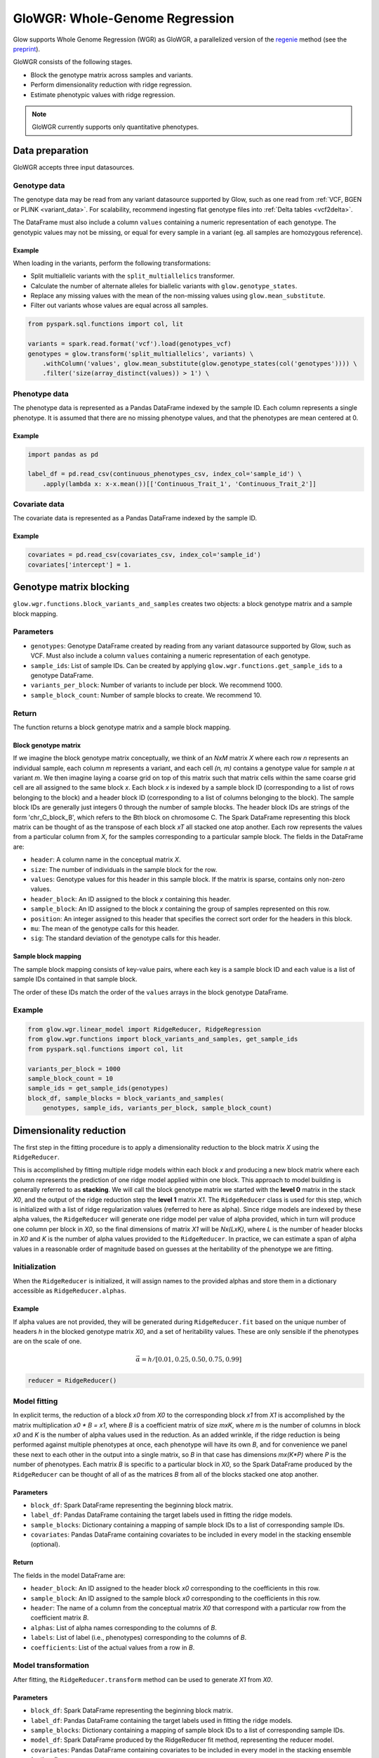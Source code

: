 ===============================
GloWGR: Whole-Genome Regression
===============================

.. invisible-code-block: python

    import glow
    glow.register(spark)

    genotypes_vcf = 'test-data/gwas/genotypes.vcf.gz'
    covariates_csv = 'test-data/gwas/covariates.csv.gz'
    continuous_phenotypes_csv = 'test-data/gwas/continuous-phenotypes.csv.gz'

Glow supports Whole Genome Regression (WGR) as GloWGR, a parallelized version of the
`regenie <https://rgcgithub.github.io/regenie/>`_ method (see the
`preprint <https://www.biorxiv.org/content/10.1101/2020.06.19.162354v1>`_).

.. image:: ../_static/images/wgr_runtime.png
   :scale: 50 %

GloWGR consists of the following stages.

- Block the genotype matrix across samples and variants.
- Perform dimensionality reduction with ridge regression.
- Estimate phenotypic values with ridge regression.

.. note::

   GloWGR currently supports only quantitative phenotypes.

----------------
Data preparation
----------------

GloWGR accepts three input datasources.

Genotype data
=============

The genotype data may be read from any variant datasource supported by Glow, such as one read from
:ref:`VCF, BGEN or PLINK <variant_data>`. For scalability, recommend ingesting flat genotype files into
:ref:`Delta tables <vcf2delta>`.

The DataFrame must also include a column ``values`` containing a numeric representation of each genotype. The genotypic
values may not be missing, or equal for every sample in a variant (eg. all samples are homozygous reference).

Example
-------

When loading in the variants, perform the following transformations:

- Split multiallelic variants with the ``split_multiallelics`` transformer.
- Calculate the number of alternate alleles for biallelic variants with ``glow.genotype_states``.
- Replace any missing values with the mean of the non-missing values using ``glow.mean_substitute``.
- Filter out variants whose values are equal across all samples.

.. code-block:: python

    from pyspark.sql.functions import col, lit

    variants = spark.read.format('vcf').load(genotypes_vcf)
    genotypes = glow.transform('split_multiallelics', variants) \
        .withColumn('values', glow.mean_substitute(glow.genotype_states(col('genotypes')))) \
        .filter('size(array_distinct(values)) > 1') \

Phenotype data
==============

The phenotype data is represented as a Pandas DataFrame indexed by the sample ID. Each column represents a single
phenotype. It is assumed that there are no missing phenotype values, and that the phenotypes are mean centered at 0.

Example
-------

.. code-block:: python

    import pandas as pd

    label_df = pd.read_csv(continuous_phenotypes_csv, index_col='sample_id') \
        .apply(lambda x: x-x.mean())[['Continuous_Trait_1', 'Continuous_Trait_2']]

Covariate data
==============

The covariate data is represented as a Pandas DataFrame indexed by the sample ID.

Example
-------

.. code-block:: python

    covariates = pd.read_csv(covariates_csv, index_col='sample_id')
    covariates['intercept'] = 1.

------------------------
Genotype matrix blocking
------------------------

``glow.wgr.functions.block_variants_and_samples`` creates two objects: a block genotype matrix and a sample block
mapping.

Parameters
==========

- ``genotypes``: Genotype DataFrame created by reading from any variant datasource supported by Glow, such as VCF. Must
  also include a column ``values`` containing a numeric representation of each genotype.
- ``sample_ids``: List of sample IDs. Can be created by applying ``glow.wgr.functions.get_sample_ids`` to a genotype
  DataFrame.
- ``variants_per_block``: Number of variants to include per block. We recommend 1000.
- ``sample_block_count``: Number of sample blocks to create. We recommend 10.

Return
======

The function returns a block genotype matrix and a sample block mapping.

Block genotype matrix
---------------------

If we imagine the block genotype matrix conceptually, we think of an *NxM* matrix *X* where each row *n* represents an
individual sample, each column *m* represents a variant, and each cell *(n, m)* contains a genotype value for sample *n*
at variant *m*.  We then imagine laying a coarse grid on top of this matrix such that matrix cells within the same
coarse grid cell are all assigned to the same block *x*.  Each block *x* is indexed by a sample block ID (corresponding
to a list of rows belonging to the block) and a header block ID (corresponding to a list of columns belonging to the
block).  The sample block IDs are generally just integers 0 through the number of sample blocks.  The header block IDs
are strings of the form 'chr_C_block_B', which refers to the Bth block on chromosome C.  The Spark DataFrame
representing this block matrix can be thought of as the transpose of each block *xT* all stacked one atop another.  Each
row represents the values from a particular column from *X*, for the samples corresponding to a particular sample block.
The fields in the DataFrame are:

- ``header``: A column name in the conceptual matrix *X*.
- ``size``: The number of individuals in the sample block for the row.
- ``values``: Genotype values for this header in this sample block.  If the matrix is sparse, contains only non-zero values.
- ``header_block``: An ID assigned to the block *x* containing this header.
- ``sample_block``: An ID assigned to the block *x* containing the group of samples represented on this row.
- ``position``:  An integer assigned to this header that specifies the correct sort order for the headers in this block.
- ``mu``: The mean of the genotype calls for this header.
- ``sig``: The standard deviation of the genotype calls for this header.

Sample block mapping
--------------------

The sample block mapping consists of key-value pairs, where each key is a sample block ID and each value is a list of
sample IDs contained in that sample block.

The order of these IDs match the order of the ``values`` arrays in the block genotype DataFrame.

Example
=======

.. code-block:: python

    from glow.wgr.linear_model import RidgeReducer, RidgeRegression
    from glow.wgr.functions import block_variants_and_samples, get_sample_ids
    from pyspark.sql.functions import col, lit

    variants_per_block = 1000
    sample_block_count = 10
    sample_ids = get_sample_ids(genotypes)
    block_df, sample_blocks = block_variants_and_samples(
        genotypes, sample_ids, variants_per_block, sample_block_count)

------------------------
Dimensionality reduction
------------------------

The first step in the fitting procedure is to apply a dimensionality reduction to the block matrix *X* using the
``RidgeReducer``.

This is accomplished by fitting multiple ridge models within each block *x* and producing a new block matrix where each
column represents the prediction of one ridge model applied within one block. This approach to model building is
generally referred to as **stacking**. We will call the block genotype matrix we started with the **level 0** matrix in
the stack *X0*, and the output of the ridge reduction step the **level 1** matrix *X1*. The ``RidgeReducer`` class is
used for this step, which is initialized with a list of ridge regularization values (referred to here as alpha). Since
ridge models are indexed by these alpha values, the ``RidgeReducer`` will generate one ridge model per value of alpha
provided, which in turn will produce one column per block in *X0*, so the final dimensions of matrix *X1* will be
*Nx(LxK)*, where *L* is the number of header blocks in *X0* and *K* is the number of alpha values provided to the
``RidgeReducer``. In practice, we can estimate a span of alpha values in a reasonable order of magnitude based on
guesses at the heritability of the phenotype we are fitting.

Initialization
==============

When the ``RidgeReducer`` is initialized, it will assign names to the provided alphas and store them in a dictionary
accessible as ``RidgeReducer.alphas``.

Example
-------

If alpha values are not provided, they will be generated during ``RidgeReducer.fit`` based on the unique number of
headers *h* in the blocked genotype matrix *X0*, and a set of heritability values. These are only sensible if the
phenotypes are on the scale of one.

.. math::

    \vec{\alpha} = h / [0.01, 0.25, 0.50, 0.75, 0.99]

.. code-block:: python

    reducer = RidgeReducer()

Model fitting
=============

In explicit terms, the reduction of a block *x0* from *X0* to the corresponding block *x1* from *X1* is accomplished by
the matrix multiplication *x0 * B = x1*, where *B* is a coefficient matrix of size *mxK*, where *m* is the number of
columns in block *x0* and *K* is the number of alpha values used in the reduction. As an added wrinkle, if the ridge
reduction is being performed against multiple phenotypes at once, each phenotype will have its own *B*, and for
convenience we panel these next to each other in the output into a single matrix, so *B* in that case has dimensions
*mx(K*P)* where *P* is the number of phenotypes. Each matrix *B* is specific to a particular block in *X0*, so the
Spark DataFrame produced by the ``RidgeReducer`` can be thought of all of as the matrices *B* from all of the blocks
stacked one atop another.

Parameters
----------

- ``block_df``: Spark DataFrame representing the beginning block matrix.
- ``label_df``: Pandas DataFrame containing the target labels used in fitting the ridge models.
- ``sample_blocks``: Dictionary containing a mapping of sample block IDs to a list of corresponding sample IDs.
- ``covariates``: Pandas DataFrame containing covariates to be included in every model in the stacking
  ensemble (optional).

Return
------

The fields in the model DataFrame are:

- ``header_block``: An ID assigned to the header block *x0* corresponding to the coefficients in this row.
- ``sample_block``: An ID assigned to the sample block *x0* corresponding to the coefficients in this row.
- ``header``: The name of a column from the conceptual matrix *X0* that correspond with a particular row from the
  coefficient matrix *B*.
- ``alphas``: List of alpha names corresponding to the columns of *B*.
- ``labels``: List of label (i.e., phenotypes) corresponding to the columns of *B*.
- ``coefficients``: List of the actual values from a row in *B*.

Model transformation
====================

After fitting, the ``RidgeReducer.transform`` method can be used to generate *X1* from *X0*.

Parameters
----------

- ``block_df``: Spark DataFrame representing the beginning block matrix.
- ``label_df``: Pandas DataFrame containing the target labels used in fitting the ridge models.
- ``sample_blocks``: Dictionary containing a mapping of sample block IDs to a list of corresponding sample IDs.
- ``model_df``: Spark DataFrame produced by the RidgeReducer fit method, representing the reducer model.
- ``covariates``: Pandas DataFrame containing covariates to be included in every model in the stacking
  ensemble (optional).

Return
------

The output of the transformation is closely analogous to the block matrix DataFrame we started with.  The main
difference is that, rather than representing a single block matrix, it really represents multiple block matrices, with
one such matrix per label (phenotype).  Comparing the schema of this block matrix DataFrame (``reduced_block_df``) with
the DataFrame we started with (``block_df``), the new columns are:

- ``alpha``: This is the name of the alpha value used in fitting the model that produced the values in this row.
- ``label``: This is the label corresponding to the values in this row.  Since the genotype block matrix *X0* is
  phenotype-agnostic, the rows in ``block_df`` were not restricted to any label/phenotype, but the level 1 block
  matrix *X1* represents ridge model predictions for the labels the reducer was fit with, so each row is associated with
  a specific label.

The headers in the *X1* block matrix are derived from a combination of the source block in *X0*, the alpha value used in
fitting the ridge model, and the label they were fit with.  These headers are assigned to header blocks that correspond
to the chromosome of the source block in *X0*.

Example
=======

Use the ``fit_transform`` function if the block genotype matrix, phenotype DataFrame, sample block mapping, and
covariates are constant for both the model fitting and transformation.

.. code-block:: python

    reduced_block_df = reducer.fit_transform(block_df, label_df, sample_blocks, covariates)

--------------------------
Estimate phenotypic values
--------------------------

The block matrix *X1* can be used to fit a final predictive model that can generate phenotype predictions *y_hat* using
the ``RidgeRegression`` class.

Initialization
==============

As with the ``RidgeReducer`` class, this class is initialized with a list of alpha values.

Example
-------

If alpha values are not provided, they will be generated during ``RidgeRegression.fit`` based on the unique number of
headers *h* in the blocked genotype matrix *X1*, and a set of heritability values. These are only sensible if the
phenotypes are on the scale of one.

.. math::

    \vec{\alpha} = h / [0.01, 0.25, 0.50, 0.75, 0.99]

.. code-block:: python

    regression = RidgeRegression()

Model fitting
=============

This works much in the same way as the ridge reducer fitting, except that it returns two DataFrames.

Parameters
----------

- ``block_df``: Spark DataFrame representing the beginning block matrix.
- ``label_df``: Pandas DataFrame containing the target labels used in fitting the ridge models.
- ``sample_blocks``: Dictionary containing a mapping of sample block IDs to a list of corresponding sample IDs.
- ``covariates``: Pandas DataFrame containing covariates to be included in every model in the stacking
  ensemble (optional).

Return
------

The first output is a model DataFrame analogous to the model DataFrame provided by the ``RidgeReducer``.  An important
difference is that the header block ID for all rows will be 'all', indicating that all headers from all blocks have been
used in a single fit, rather than fitting within blocks.

The second output is a cross validation report DataFrame, which reports the results of the hyperparameter (i.e., alpha)
value optimization routine.

- ``label``: This is the label corresponding to the cross cv results on the row.
- ``alpha``: The name of the optimal alpha value
- ``r2_mean``: The mean out of fold r2 score for the optimal alpha value

Model transformation
====================

After fitting the ``RidgeRegression`` model, the model DataFrame and cross validation DataFrame are used to apply the
model to the block matrix DataFrame to produce predictions (*y_hat*) for each label and sample using the
``RidgeRegression.transform`` method.

Parameters
----------

- ``block_df``: Spark DataFrame representing the beginning block matrix.
- ``label_df``: Pandas DataFrame containing the target labels used in fitting the ridge models.
- ``sample_blocks``: Dictionary containing a mapping of sample block IDs to a list of corresponding sample IDs.
- ``model_df``: Spark DataFrame produced by the ``RidgeRegression.fit`` method, representing the reducer model
- ``cv_df``: Spark DataFrame produced by the ``RidgeRegression.fit`` method, containing the results of the cross
  validation routine.
- ``covariates``: Pandas DataFrame containing covariates to be included in every model in the stacking
  ensemble (optional).

Return
------

The resulting *y_hat* Pandas DataFrame is shaped like ``label_df``, indexed by the sample ID with each column
representing a single phenotype.

Example
=======

We can produce the leave one chromosome out (LOCO) version of the *y_hat* values by filtering out rows that correspond
to the chromosome we wish to drop before applying the transformation.

.. code-block:: python

    model_df, cv_df = regression.fit(reduced_block_df, label_df, sample_blocks, covariates)
    all_contigs = [r.header_block for r in reduced_block_df.select('header_block').distinct().collect()]
    all_y_hat_df = pd.DataFrame()

    for contig in all_contigs:
      loco_reduced_block_df = reduced_block_df.filter(col('header_block') != lit(contig))
      loco_model_df = model_df.filter(~col('header').startswith(contig))
      loco_y_hat_df = regression.transform(loco_reduced_block_df, label_df, sample_blocks, loco_model_df, cv_df, covariates)
      loco_y_hat_df['contigName'] = contig.split('_')[1]
      all_y_hat_df = all_y_hat_df.append(loco_y_hat_df)
    y_hat_df = all_y_hat_df.reset_index().set_index(['contigName', 'sample_id'])

.. invisible-code-block: python

    import math
    assert math.isclose(y_hat_df.at[('22', 'HG00096'),'Continuous_Trait_1'], -0.5203890988445584)
